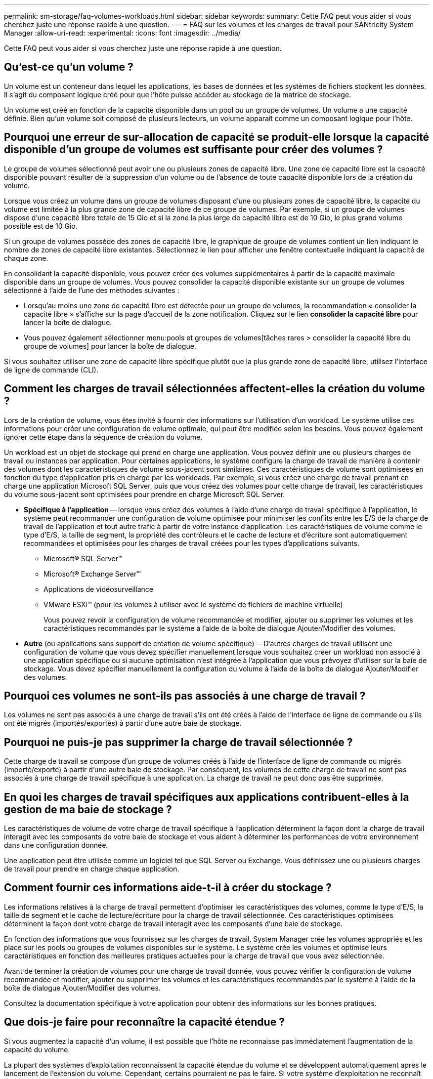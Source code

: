 ---
permalink: sm-storage/faq-volumes-workloads.html 
sidebar: sidebar 
keywords:  
summary: Cette FAQ peut vous aider si vous cherchez juste une réponse rapide à une question. 
---
= FAQ sur les volumes et les charges de travail pour SANtricity System Manager
:allow-uri-read: 
:experimental: 
:icons: font
:imagesdir: ../media/


[role="lead"]
Cette FAQ peut vous aider si vous cherchez juste une réponse rapide à une question.



== Qu'est-ce qu'un volume ?

Un volume est un conteneur dans lequel les applications, les bases de données et les systèmes de fichiers stockent les données. Il s'agit du composant logique créé pour que l'hôte puisse accéder au stockage de la matrice de stockage.

Un volume est créé en fonction de la capacité disponible dans un pool ou un groupe de volumes. Un volume a une capacité définie. Bien qu'un volume soit composé de plusieurs lecteurs, un volume apparaît comme un composant logique pour l'hôte.



== Pourquoi une erreur de sur-allocation de capacité se produit-elle lorsque la capacité disponible d'un groupe de volumes est suffisante pour créer des volumes ?

Le groupe de volumes sélectionné peut avoir une ou plusieurs zones de capacité libre. Une zone de capacité libre est la capacité disponible pouvant résulter de la suppression d'un volume ou de l'absence de toute capacité disponible lors de la création du volume.

Lorsque vous créez un volume dans un groupe de volumes disposant d'une ou plusieurs zones de capacité libre, la capacité du volume est limitée à la plus grande zone de capacité libre de ce groupe de volumes. Par exemple, si un groupe de volumes dispose d'une capacité libre totale de 15 Gio et si la zone la plus large de capacité libre est de 10 Gio, le plus grand volume possible est de 10 Gio.

Si un groupe de volumes possède des zones de capacité libre, le graphique de groupe de volumes contient un lien indiquant le nombre de zones de capacité libre existantes. Sélectionnez le lien pour afficher une fenêtre contextuelle indiquant la capacité de chaque zone.

En consolidant la capacité disponible, vous pouvez créer des volumes supplémentaires à partir de la capacité maximale disponible dans un groupe de volumes. Vous pouvez consolider la capacité disponible existante sur un groupe de volumes sélectionné à l'aide de l'une des méthodes suivantes :

* Lorsqu'au moins une zone de capacité libre est détectée pour un groupe de volumes, la recommandation « consolider la capacité libre » s'affiche sur la page d'accueil de la zone notification. Cliquez sur le lien *consolider la capacité libre* pour lancer la boîte de dialogue.
* Vous pouvez également sélectionner menu:pools et groupes de volumes[tâches rares > consolider la capacité libre du groupe de volumes] pour lancer la boîte de dialogue.


Si vous souhaitez utiliser une zone de capacité libre spécifique plutôt que la plus grande zone de capacité libre, utilisez l'interface de ligne de commande (CLI).



== Comment les charges de travail sélectionnées affectent-elles la création du volume ?

Lors de la création de volume, vous êtes invité à fournir des informations sur l'utilisation d'un workload. Le système utilise ces informations pour créer une configuration de volume optimale, qui peut être modifiée selon les besoins. Vous pouvez également ignorer cette étape dans la séquence de création du volume.

Un workload est un objet de stockage qui prend en charge une application. Vous pouvez définir une ou plusieurs charges de travail ou instances par application. Pour certaines applications, le système configure la charge de travail de manière à contenir des volumes dont les caractéristiques de volume sous-jacent sont similaires. Ces caractéristiques de volume sont optimisées en fonction du type d'application pris en charge par les workloads. Par exemple, si vous créez une charge de travail prenant en charge une application Microsoft SQL Server, puis que vous créez des volumes pour cette charge de travail, les caractéristiques du volume sous-jacent sont optimisées pour prendre en charge Microsoft SQL Server.

* *Spécifique à l'application* -- lorsque vous créez des volumes à l'aide d'une charge de travail spécifique à l'application, le système peut recommander une configuration de volume optimisée pour minimiser les conflits entre les E/S de la charge de travail de l'application et tout autre trafic à partir de votre instance d'application. Les caractéristiques de volume comme le type d'E/S, la taille de segment, la propriété des contrôleurs et le cache de lecture et d'écriture sont automatiquement recommandées et optimisées pour les charges de travail créées pour les types d'applications suivants.
+
** Microsoft® SQL Server™
** Microsoft® Exchange Server™
** Applications de vidéosurveillance
** VMware ESXi™ (pour les volumes à utiliser avec le système de fichiers de machine virtuelle)
+
Vous pouvez revoir la configuration de volume recommandée et modifier, ajouter ou supprimer les volumes et les caractéristiques recommandés par le système à l'aide de la boîte de dialogue Ajouter/Modifier des volumes.



* *Autre* (ou applications sans support de création de volume spécifique) -- D'autres charges de travail utilisent une configuration de volume que vous devez spécifier manuellement lorsque vous souhaitez créer un workload non associé à une application spécifique ou si aucune optimisation n'est intégrée à l'application que vous prévoyez d'utiliser sur la baie de stockage. Vous devez spécifier manuellement la configuration du volume à l'aide de la boîte de dialogue Ajouter/Modifier des volumes.




== Pourquoi ces volumes ne sont-ils pas associés à une charge de travail ?

Les volumes ne sont pas associés à une charge de travail s'ils ont été créés à l'aide de l'interface de ligne de commande ou s'ils ont été migrés (importés/exportés) à partir d'une autre baie de stockage.



== Pourquoi ne puis-je pas supprimer la charge de travail sélectionnée ?

Cette charge de travail se compose d'un groupe de volumes créés à l'aide de l'interface de ligne de commande ou migrés (importé/exporté) à partir d'une autre baie de stockage. Par conséquent, les volumes de cette charge de travail ne sont pas associés à une charge de travail spécifique à une application. La charge de travail ne peut donc pas être supprimée.



== En quoi les charges de travail spécifiques aux applications contribuent-elles à la gestion de ma baie de stockage ?

Les caractéristiques de volume de votre charge de travail spécifique à l'application déterminent la façon dont la charge de travail interagit avec les composants de votre baie de stockage et vous aident à déterminer les performances de votre environnement dans une configuration donnée.

Une application peut être utilisée comme un logiciel tel que SQL Server ou Exchange. Vous définissez une ou plusieurs charges de travail pour prendre en charge chaque application.



== Comment fournir ces informations aide-t-il à créer du stockage ?

Les informations relatives à la charge de travail permettent d'optimiser les caractéristiques des volumes, comme le type d'E/S, la taille de segment et le cache de lecture/écriture pour la charge de travail sélectionnée. Ces caractéristiques optimisées déterminent la façon dont votre charge de travail interagit avec les composants d'une baie de stockage.

En fonction des informations que vous fournissez sur les charges de travail, System Manager crée les volumes appropriés et les place sur les pools ou groupes de volumes disponibles sur le système. Le système crée les volumes et optimise leurs caractéristiques en fonction des meilleures pratiques actuelles pour la charge de travail que vous avez sélectionnée.

Avant de terminer la création de volumes pour une charge de travail donnée, vous pouvez vérifier la configuration de volume recommandée et modifier, ajouter ou supprimer les volumes et les caractéristiques recommandés par le système à l'aide de la boîte de dialogue Ajouter/Modifier des volumes.

Consultez la documentation spécifique à votre application pour obtenir des informations sur les bonnes pratiques.



== Que dois-je faire pour reconnaître la capacité étendue ?

Si vous augmentez la capacité d'un volume, il est possible que l'hôte ne reconnaisse pas immédiatement l'augmentation de la capacité du volume.

La plupart des systèmes d'exploitation reconnaissent la capacité étendue du volume et se développent automatiquement après le lancement de l'extension du volume. Cependant, certains pourraient ne pas le faire. Si votre système d'exploitation ne reconnaît pas automatiquement la capacité étendue du volume, vous devrez peut-être procéder à une nouvelle analyse ou à un redémarrage du disque.

Après avoir développé la capacité du volume, vous devez augmenter manuellement la taille du système de fichiers pour qu'elle corresponde. La façon dont vous faites cela dépend du système de fichiers que vous utilisez.

Pour plus de détails, reportez-vous à la documentation du système d'exploitation hôte.



== Pourquoi ne vois-je pas tous mes pools et/ou groupes de volumes ?

Tout pool ou groupe de volumes dans lequel vous ne pouvez pas déplacer le volume ne s'affiche pas dans la liste.

Les pools ou groupes de volumes ne sont pas admissibles pour l'une des raisons suivantes :

* Les capacités Data assurance (DA) d'un pool ou d'un pool de groupes de volumes ne correspondent pas.
* Un pool ou un groupe de volumes est dans un état non optimal.
* La capacité d'un pool ou d'un groupe de volumes est trop faible.




== Quelle est la taille du segment ?

Un segment correspond à la quantité de données en kilo-octets (Kio) stockée sur un lecteur avant que la matrice de stockage ne passe au lecteur suivant de la bande (groupe RAID). La taille de segment s'applique uniquement aux groupes de volumes, pas aux pools.

La taille du segment est définie par le nombre de blocs de données qu'il contient. Pour déterminer la taille du segment, vous devez connaître le type de données que vous stockez dans un volume. Si une application utilise généralement des lectures et des écritures aléatoires peu volumineuses (IOPS), une taille de segment plus petite est généralement plus efficace. Si l'application possède des lectures et des écritures séquentielles volumineuses (débit), il est généralement préférable d'utiliser une taille de segment importante.

Qu'une application utilise des lectures et écritures aléatoires peu volumineuses ou de grandes lectures et écritures séquentielles, la baie de stockage est plus efficace si la taille du segment est supérieure à la taille typique des blocs de données. Cela permet généralement aux disques d'accéder plus facilement et plus rapidement aux données, ce qui est important pour améliorer les performances de la baie de stockage.



=== Environnements dans lesquels les performances d'IOPS sont importantes

Dans un environnement d'opérations d'E/S par seconde (IOPS), la baie de stockage est plus performante si la taille de segment est supérieure à la taille de bloc de données standard (« bloc ») qui est lue/écrite sur un disque. Cela garantit que chaque bloc est écrit sur un seul disque.



=== Dans les environnements où le débit est important

Dans un environnement de débit, la taille de segment doit représenter une fraction régulière du nombre total de disques pour les données et la taille type du bloc de données (taille d'E/S). Les données sont ainsi réparties sur une seule bande des disques du groupe de volumes, ce qui permet d'accélérer les opérations de lecture et d'écriture.



== En quoi consiste la propriété privilégiée d'un contrôleur ?

La propriété privilégiée des contrôleurs définit le contrôleur désigné comme étant le contrôleur propriétaire ou principal du volume.

La propriété du contrôleur est très importante et doit être planifiée avec soin. Les contrôleurs doivent être équilibrés aussi étroitement que possible pour l'ensemble des E/S.

Par exemple, si un contrôleur lit principalement des blocs de données séquentiels de grande taille et que l'autre contrôleur présente de petits blocs de données avec des lectures et des écritures fréquentes, les charges sont très différentes. Connaître les volumes contenant ce type de données vous permet d'équilibrer les transferts d'E/S de manière homogène sur les deux contrôleurs.



== Quand dois-je utiliser la sélection attribuer l'hôte ultérieurement ?

Pour accélérer le processus de création de volumes, vous pouvez ignorer l'étape d'affectation des hôtes afin que les nouveaux volumes soient initialisés hors ligne.

Les volumes qui viennent d'être créés doivent être initialisés. Le système peut les initialiser en utilisant l'un des deux modes -- soit un processus d'initialisation en arrière-plan IAF (format disponible immédiat), soit un processus hors ligne.

Lorsque vous mappez un volume à un hôte, tous les volumes en cours d'initialisation de ce groupe passent à l'initialisation en arrière-plan. Ce processus d'initialisation en arrière-plan permet d'effectuer des E/S simultanées des hôtes, ce qui peut parfois prendre du temps.

Lorsqu'aucun volume d'un groupe de volumes n'est mappé, l'initialisation hors ligne est effectuée. Le processus hors ligne est bien plus rapide qu'en arrière-plan.



== De quoi ai-je besoin pour connaître les exigences en termes de taille de bloc de l'hôte ?

Pour les systèmes EF300 et EF600, un volume peut être défini pour prendre en charge une taille de bloc de 512 octets ou de 4 Kio (également appelé « taille de secteur »). Vous devez définir la valeur correcte lors de la création du volume. Si possible, le système suggère la valeur par défaut appropriée.

Avant de définir la taille du bloc de volume, lisez les limitations et consignes suivantes.

* Certains systèmes d'exploitation et machines virtuelles (notamment VMware) nécessitent actuellement une taille de bloc de 512 octets et ne prennent pas en charge 4Kio. Veillez donc à connaître les exigences de l'hôte avant de créer un volume. Généralement, vous pouvez obtenir les meilleures performances en définissant un volume pour présenter une taille de bloc de 4 Ko ; cependant, assurez-vous que votre hôte autorise les blocs de 4 Ko (ou « 4 Kn »).
* Le type de disques que vous sélectionnez pour votre pool ou groupe de volumes détermine également la taille de blocs de volumes pris en charge, comme suit :
+
** Si vous créez un groupe de volumes à l'aide de disques qui écrivent dans des blocs de 512 octets, vous ne pouvez créer que des volumes avec des blocs de 512 octets.
** Si vous créez un groupe de volumes à l'aide de disques qui écrivent des blocs de 4 Ko, vous pouvez créer des volumes avec des blocs de 512 octets ou de 4 Ko.


* Si la baie dispose d'une carte d'interface hôte iSCSI, tous les volumes sont limités à des blocs de 512 octets (quelle que soit la taille de bloc du groupe de volumes). Ceci est dû à une implémentation matérielle spécifique.
* Vous ne pouvez pas modifier une taille de bloc une fois qu'elle est définie. Si vous avez besoin de modifier la taille d'un bloc, vous devez supprimer le volume, puis le recréer à nouveau.

